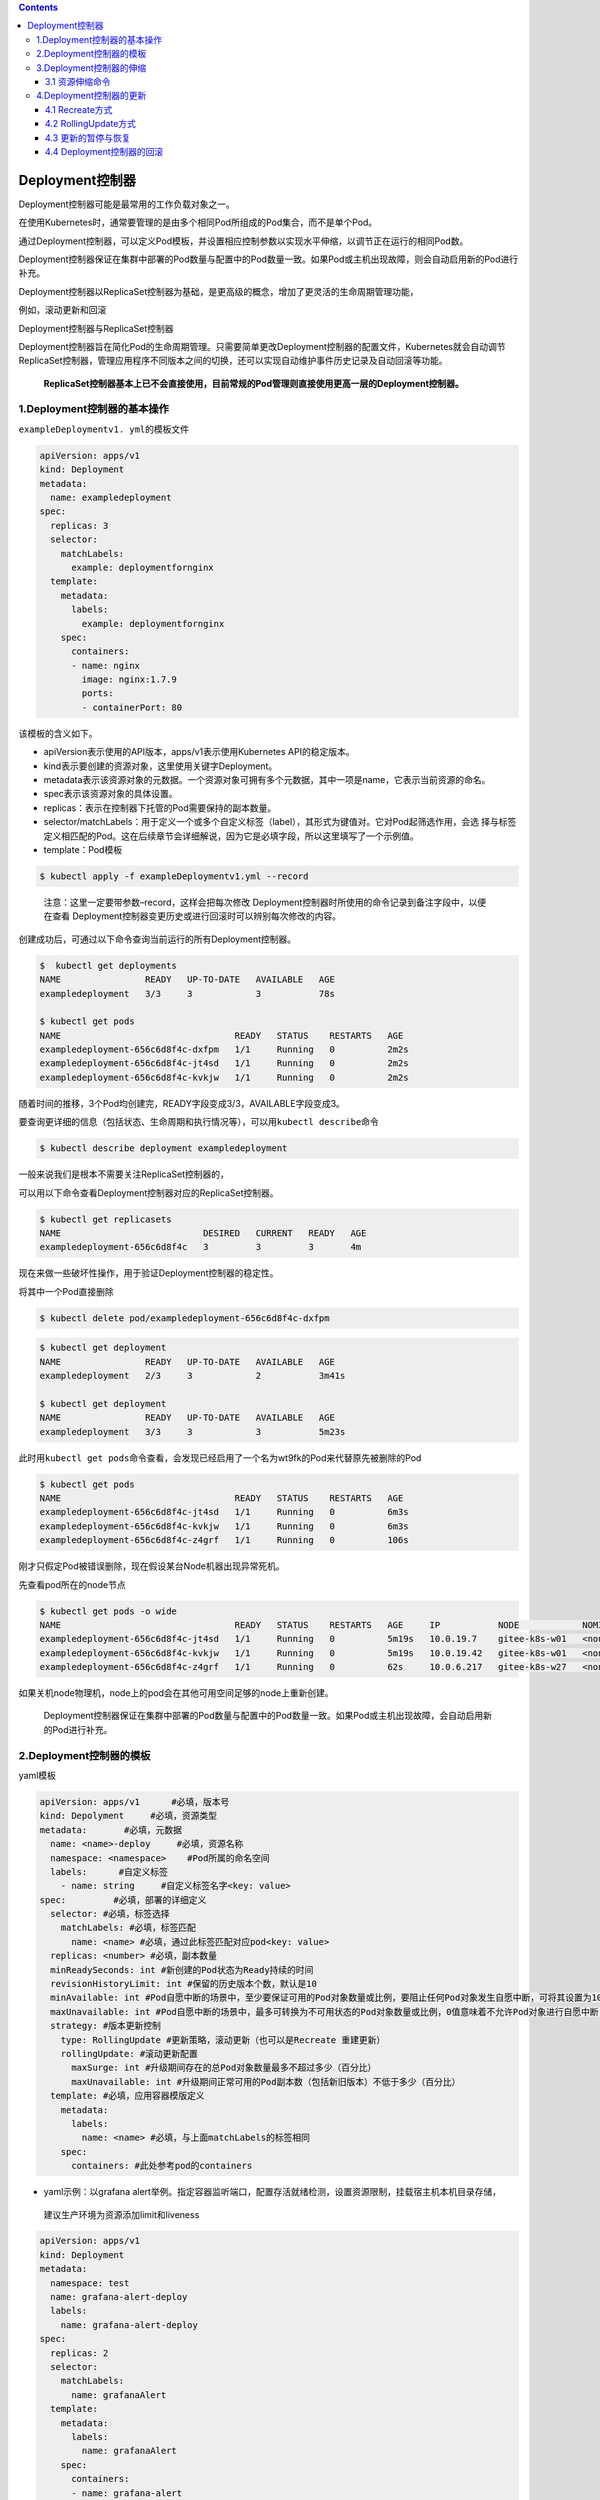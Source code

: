 .. contents::
   :depth: 3
..

Deployment控制器
================

Deployment控制器可能是最常用的工作负载对象之一。

在使用Kubernetes时，通常要管理的是由多个相同Pod所组成的Pod集合，而不是单个Pod。

通过Deployment控制器，可以定义Pod模板，并设置相应控制参数以实现水平伸缩，以调节正在运行的相同Pod数。

Deployment控制器保证在集群中部署的Pod数量与配置中的Pod数量一致。如果Pod或主机出现故障，则会自动启用新的Pod进行补充。

Deployment控制器以ReplicaSet控制器为基础，是更高级的概念，增加了更灵活的生命周期管理功能，

例如，滚动更新和回滚

Deployment控制器与ReplicaSet控制器

.. image:: ../../_static/image-20220411174133773.png

Deployment控制器旨在简化Pod的生命周期管理。只需要简单更改Deployment控制器的配置文件，Kubernetes就会自动调节ReplicaSet控制器，管理应用程序不同版本之间的切换，还可以实现自动维护事件历史记录及自动回滚等功能。

   **ReplicaSet控制器基本上已不会直接使用，目前常规的Pod管理则直接使用更高一层的Deployment控制器。**

1.Deployment控制器的基本操作
----------------------------

``exampleDeploymentv1. yml``\ 的模板文件

.. code:: yaml

   apiVersion: apps/v1
   kind: Deployment
   metadata:
     name: exampledeployment
   spec:
     replicas: 3
     selector:
       matchLabels:
         example: deploymentfornginx
     template:
       metadata:
         labels:
           example: deploymentfornginx
       spec:
         containers:
         - name: nginx
           image: nginx:1.7.9
           ports:
           - containerPort: 80

该模板的含义如下。

-  apiVersion表示使用的API版本，apps/v1表示使用Kubernetes
   API的稳定版本。
-  kind表示要创建的资源对象，这里使用关键字Deployment。
-  metadata表示该资源对象的元数据。一个资源对象可拥有多个元数据，其中一项是name，它表示当前资源的命名。
-  spec表示该资源对象的具体设置。
-  replicas：表示在控制器下托管的Pod需要保持的副本数量。
-  selector/matchLabels：用于定义一个或多个自定义标签（label），其形式为键值对。它对Pod起筛选作用，会选
   择与标签定义相匹配的Pod。这在后续章节会详细解说，因为它是必填字段，所以这里填写了一个示例值。
-  template：Pod模板

.. code:: bash

   $ kubectl apply -f exampleDeploymentv1.yml --record

..

   注意：这里一定要带参数–record，这样会把每次修改
   Deployment控制器时所使用的命令记录到备注字段中，以便在查看
   Deployment控制器变更历史或进行回滚时可以辨别每次修改的内容。

创建成功后，可通过以下命令查询当前运行的所有Deployment控制器。

.. code:: bash

   $  kubectl get deployments
   NAME                READY   UP-TO-DATE   AVAILABLE   AGE
   exampledeployment   3/3     3            3           78s

   $ kubectl get pods
   NAME                                 READY   STATUS    RESTARTS   AGE
   exampledeployment-656c6d8f4c-dxfpm   1/1     Running   0          2m2s
   exampledeployment-656c6d8f4c-jt4sd   1/1     Running   0          2m2s
   exampledeployment-656c6d8f4c-kvkjw   1/1     Running   0          2m2s

随着时间的推移，3个Pod均创建完，READY字段变成3/3，AVAILABLE字段变成3。

要查询更详细的信息（包括状态、生命周期和执行情况等），可以用\ ``kubectl describe``\ 命令

.. code:: bash

   $ kubectl describe deployment exampledeployment

一般来说我们是根本不需要关注ReplicaSet控制器的，

可以用以下命令查看Deployment控制器对应的ReplicaSet控制器。

.. code:: bash

   $ kubectl get replicasets
   NAME                           DESIRED   CURRENT   READY   AGE
   exampledeployment-656c6d8f4c   3         3         3       4m

现在来做一些破坏性操作，用于验证Deployment控制器的稳定性。

将其中一个Pod直接删除

.. code:: bash

   $ kubectl delete pod/exampledeployment-656c6d8f4c-dxfpm

.. code:: bash

   $ kubectl get deployment
   NAME                READY   UP-TO-DATE   AVAILABLE   AGE
   exampledeployment   2/3     3            2           3m41s

   $ kubectl get deployment
   NAME                READY   UP-TO-DATE   AVAILABLE   AGE
   exampledeployment   3/3     3            3           5m23s

此时用\ ``kubectl get pods``\ 命令查看，会发现已经启用了一个名为wt9fk的Pod来代替原先被删除的Pod

.. code:: bash

   $ kubectl get pods
   NAME                                 READY   STATUS    RESTARTS   AGE
   exampledeployment-656c6d8f4c-jt4sd   1/1     Running   0          6m3s
   exampledeployment-656c6d8f4c-kvkjw   1/1     Running   0          6m3s
   exampledeployment-656c6d8f4c-z4grf   1/1     Running   0          106s

刚才只假定Pod被错误删除，现在假设某台Node机器出现异常死机。

先查看pod所在的node节点

.. code:: bash

   $ kubectl get pods -o wide
   NAME                                 READY   STATUS    RESTARTS   AGE     IP           NODE            NOMINATED NODE   READIN          ESS GATES
   exampledeployment-656c6d8f4c-jt4sd   1/1     Running   0          5m19s   10.0.19.7    gitee-k8s-w01   <none>           <none>
   exampledeployment-656c6d8f4c-kvkjw   1/1     Running   0          5m19s   10.0.19.42   gitee-k8s-w01   <none>           <none>
   exampledeployment-656c6d8f4c-z4grf   1/1     Running   0          62s     10.0.6.217   gitee-k8s-w27   <none>           <none>

如果关机node物理机，node上的pod会在其他可用空间足够的node上重新创建。

   Deployment控制器保证在集群中部署的Pod数量与配置中的Pod数量一致。如果Pod或主机出现故障，会自动启用新的Pod进行补充。

2.Deployment控制器的模板
------------------------

yaml模板

.. code:: yaml

   apiVersion: apps/v1      #必填，版本号
   kind: Depolyment     #必填，资源类型
   metadata:       #必填，元数据
     name: <name>-deploy     #必填，资源名称
     namespace: <namespace>    #Pod所属的命名空间
     labels:      #自定义标签
       - name: string     #自定义标签名字<key: value>
   spec:         #必填，部署的详细定义
     selector: #必填，标签选择
       matchLabels: #必填，标签匹配
         name: <name> #必填，通过此标签匹配对应pod<key: value>
     replicas: <number> #必填，副本数量
     minReadySeconds: int #新创建的Pod状态为Ready持续的时间
     revisionHistoryLimit: int #保留的历史版本个数，默认是10
     minAvailable: int #Pod自愿中断的场景中，至少要保证可用的Pod对象数量或比例，要阻止任何Pod对象发生自愿中断，可将其设置为100%。
     maxUnavailable: int #Pod自愿中断的场景中，最多可转换为不可用状态的Pod对象数量或比例，0值意味着不允许Pod对象进行自愿中断；此字段与minAvailable互斥
     strategy: #版本更新控制
       type: RollingUpdate #更新策略，滚动更新（也可以是Recreate 重建更新）
       rollingUpdate: #滚动更新配置
         maxSurge: int #升级期间存在的总Pod对象数量最多不超过多少（百分比）
         maxUnavailable: int #升级期间正常可用的Pod副本数（包括新旧版本）不低于多少（百分比）
     template: #必填，应用容器模版定义
       metadata: 
         labels: 
           name: <name> #必填，与上面matchLabels的标签相同
       spec: 
         containers: #此处参考pod的containers

-  yaml示例：以grafana
   alert举例。指定容器监听端口，配置存活就绪检测，设置资源限制，挂载宿主机本机目录存储，

..

   建议生产环境为资源添加limit和liveness

.. code:: yaml

   apiVersion: apps/v1
   kind: Deployment
   metadata:
     namespace: test
     name: grafana-alert-deploy
     labels:
       name: grafana-alert-deploy
   spec:
     replicas: 2
     selector:
       matchLabels:
         name: grafanaAlert
     template:
       metadata:
         labels:
           name: grafanaAlert
       spec:
         containers:
         - name: grafana-alert
           image: grafana_alert:cm_v2
           imagePullPolicy: IfNotPresent
           command: ["python3.8","-u","-m","flask","run","-h","0.0.0.0","-p","9999"]
           ports:
           - containerPort: 9999
             protocol: TCP
           volumeMounts:
           - name: grafana-alert-log
             mountPath: /opt/grafanaAlert/log
           readinessProbe:
             tcpSocket: 
               port: 9999
           livenessProbe:
             tcpSocket: 
               port: 9999
           resources:    
             limits:   
               cpu: 1
               memory: 100Mi
             requests:     
               cpu: 100m
               memory: 10Mi
         volumes:
         - name: grafana-alert-log
           hostPath:
             path: /var/log/grafana-alert
             type: Directory
         affinity:
           nodeAffinity:
             requiredDuringSchedulingIgnoredDuringExecution:
               nodeSelectorTerms:
                 - matchExpressions:
                     - key: role
                       operator: In
                       values:
                         - removable
         dnsPolicy: ClusterFirst
         restartPolicy: Always

还可以使用\ ``$ kubectl explain deployment``\ 命令详细查看Deployment控制器中资源支持的所有字段的详细说明。

如果想了解一个正在运行的Pod的配置，可以通过以下命令获取。

.. code:: bash

   $ kubectl get deployment {deployment名称} -o yaml
   示例
   $ kubectl get deployment exampledeployment -o yaml

**deployment 添加hosts**

示例yml：

.. code:: yaml

   apiVersion: v1
   kind: ReplicationController
   metadata:
     name: dp-rc
     namespace: default
   spec:
     replicas: 1
     selector:
       name: dp-pod
     template:
       metadata:
         labels:
           name: dp-pod
       spec:
         hostAliases:
         - ip: 192.168.176.247
           hostnames:
           - "dccas.finupgroup.com"
         containers:
         - name: dp
           image: reg.k8s.dc.finupgroup.com/datacenter/dp:latest
           imagePullPolicy: Always
           ports:
           - containerPort: 8080

3.Deployment控制器的伸缩
------------------------

之前的示例中，设置的Pod副本数为3

.. code:: bash

   $ kubectl get deployment
   NAME                READY   UP-TO-DATE   AVAILABLE   AGE
   exampledeployment   3/3     3            3           10m

假设现在有业务变更，需要将Pod副本数设置为5。我们先打开\ ``exampleDeploymentv1.yml``\ 模板文件，命令如下。

::

   apiVersion: apps/v1
   kind: Deployment
   metadata:
     name: exampledeployment
   spec:
     replicas: 5
     selector:
     .....

运行以下命令，应用模板文件。执行成功后的结果

.. code:: bash

   $ kubectl apply -f exampleDeploymentv1.yml --record

接下来，会进入Pod创建过程。待Pod创建完成，通过\ ``$ kubectl get deployments``\ 命令查看状态。可以看到READY变成5/5，

.. code:: bash

   $ kubectl get deployment
   NAME                READY   UP-TO-DATE   AVAILABLE   AGE
   exampledeployment   5/5     5            5           12m

再通过\ ``$ kubectl get pods -o wide``\ 命令查看，可以看到已经成功部署了另外两个Pod，它们均匀分布到其他有可用空间的node上

通过同样的办法，也可以将Deployment控制器的Pod副本数量减少，比如从现在的5个恢复到之前设置的3个。

.. code:: bash

   $ kubectl apply -f exampleDeploymentv1.yml --record

提示：默认情况下，Pod不会调度到Master节点上。如果希望将Master节点也当作Node来使用，可以执行以下命令。

.. code:: bash

   $ kubectl taint node master node-role.Kubernetes.io/master-

如果要恢复成只作为Master节点来使用，则可以执行以下命令。

.. code:: bash

   $ kubectl taint node master node-
   role.Kubernetes.io/master="":NoSchedule

**一般情况下，不应将Master节点当作Node来使用。**

3.1 资源伸缩命令
~~~~~~~~~~~~~~~~

.. code:: shell

   # 将名为 'foo' 的副本集伸缩到 3 副本
   kubectl scale --replicas=3 rs/foo

   # 将在 "foo.yaml" 中的特定资源伸缩到 3 个副本
   kubectl scale --replicas=3 -f foo.yaml

   # 如果名为 mysql 的 Deployment 的副本当前是 2，那么将它伸缩到 3
   kubectl scale --current-replicas=2 --replicas=3 deployment/mysql

   # 伸缩多个副本控制器
   kubectl scale --replicas=5 rc/foo rc/bar rc/baz

4.Deployment控制器的更新
------------------------

Deployment控制器有两种更新方式。

-  Recreate：所有现有的Pod都会在创建新的Pod之前被终止。
-  RollingUpdate：表示以滚动更新方式更新Pod，并可以通过maxUnavailable和maxSurge参数来控制滚动更新过程。

4.1 Recreate方式
~~~~~~~~~~~~~~~~

在之前的示例中，我们指定Nginx镜像的版本号是1.7.9。

假设现在有业务需要，计划将所有副本的Nginx镜像版本升级到1.8.1。

我们先新建\ ``exampleDeploymentv2.yml``\ 模板文件。

.. code:: yaml

   apiVersion: apps/v1
   kind: Deployment
   metadata:
     name: exampledeployment
   spec:
     replicas: 3
     selector:
       matchLabels:
         example: deploymentfornginx
     template:
       metadata:
         labels:
           example: deploymentfornginx
       spec:
         containers:
         - name: nginx
           image: nginx:1.8.1
           ports:
           - containerPort: 80
     strategy:
       type: Recreate

.. code:: bash


   $ kubectl apply -f exampleDeploymentv2.yml --record
   deployment.apps/exampledeployment configured

   $ kubectl get deployment
   NAME                READY   UP-TO-DATE   AVAILABLE   AGE
   exampledeployment   0/3     0            0           34m

此时再执行\ ``$ kubectl get deployments``\ 命令，可以看到READY为0/3，AVAILABLE为0，这表示此Deployment控制器下面的所有
Pod都暂时不可用。而UP-TO-DATE为0，表示没有任何一个Pod完成更新.

此时再通过\ ``$ kubectl get pods -o wide``\ 命令进行查看，可以看到原先的3个Pod正在终止

通过\ ``$ kubectl describe pods {Pod名称}``\ 命令查看Pod的详细信息，可以发现镜像版本已更
新为1.8.1

.. code:: bash


   $ kubectl describe pod/exampledeployment-5974df6f9d-2j2kh
   Name:         exampledeployment-5974df6f9d-2j2kh
   Namespace:    default
   Priority:     0
   Node:         gitee-k8s-w27/192.168.1.22
   Start Time:   Mon, 11 Apr 2022 18:46:28 +0800
   Labels:       example=deploymentfornginx
                 pod-template-hash=5974df6f9d
   Annotations:  <none>
   Status:       Running
   IP:           10.0.6.225
   IPs:
     IP:           10.0.6.225
   Controlled By:  ReplicaSet/exampledeployment-5974df6f9d
   Containers:
     nginx:
       Container ID:   containerd://38c425a10da4af359ff3a8bef9b44319c9f347cfac326cb0bb4af7fda0f4a0d1
       Image:          nginx:1.8.1

通过命令\ ``$ kubectl get rs -o wide``\ 查看ReplicaSet控制器的变化情况。可以看到1.7.9的那个版本已停止使用

.. code:: bash

   $ kubectl get rs -o wide
   NAME                           DESIRED   CURRENT   READY   AGE    CONTAINERS   IMAGES        SELECTOR
   exampledeployment-5974df6f9d   3         3         3       4m1s   nginx        nginx:1.8.1   example=deploymentfornginx,pod-template-hash=5974df6f9d
   exampledeployment-656c6d8f4c   0         0         0       38m    nginx        nginx:1.7.9   example=deploymentfornginx,pod-template-hash=656c6d8f4c

可以看到这种更新方式相当直接，会直接删除当前Deployment制器下所有的Pod，即删除旧的ReplicaSet控制器下的所有Pod，只保
留旧的ReplicaSet控制器的定义，但不再投入使用，之后新建更新后的ReplicaSet控制器及Pod。

Recreate更新方式

.. image:: ../../_static/image-20220411185130534.png

但在实际使用过程中，一般我们会用这些Pod来提供长期稳定且不
间断的服务，\ **很少有终止所有Pod再等候全部重新创建来提供服务的情况**\ 。

**如果要让Pod能提供不间断的服务，平滑升级，则需要使用RollingUpdate更新方式。**

4.2 RollingUpdate方式
~~~~~~~~~~~~~~~~~~~~~

RollingUpdate其实在人为不干预的情况下，\ **属于一种蓝绿发布模式，**

即：新旧的版本共存，有新版发布也有旧版发布，访问部分用户旧版，部分用户新版本。

Deployment控制器的另一种更新方式就是RollingUpdate（滚动更新）。

这种更新方式更实用，是一种比较平滑的升级方式，不会中断整个Pod集群提供的服务。在具体介绍滚动更新之前，需要先了解滚动
更新策略使用的两个参数。

-  maxUnavailable：表示在更新过程中能够进入不可用状态的Pod
   的最大值或相对于总副本数的最大百分比。
-  maxSurge：表示能够额外创建的Pod数或相对于总副本数的百分比。

假设现在有业务需要，计划将所有副本的Nginx镜像版本升级到1.9.0，但这一次要求平滑过渡，服务不能中断。

我们先新建\ ``exampleDeploymentv3.yml``\ 模板文件。

.. code:: yaml

   apiVersion: apps/v1
   kind: Deployment
   metadata:
     name: exampledeployment

   spec:
     replicas: 3
     selector:
       matchLabels:
         example: deploymentfornginx
     template:
       metadata:
         labels:
           example: deploymentfornginx
       spec:
         containers:
         - name: nginx
           image: nginx:1.9.0
           ports:
           - containerPort: 80
     strategy:
       type: RollingUpdate
       rollingUpdate:
         maxSurge: 0
         maxUnavailable: 1

运行以下命令，应用模板文件。

.. code:: bash

   $ kubectl apply -f exampleDeploymentv3.yml --record

在不同时间点执行\ ``$ kubectl get deployments``\ 命令，会得到不同的结果

在不同时间点执行\ ``$ kubectl get pods -o wide``\ 命令，会得到不同的结果

.. image:: ../../_static/image-20220411185706602.png

可以看到，在执行滚动更新时，因为设置了maxUnavailable=1，表示最多只允许1个Pod不可用，所以会先终止1个Pod，使另外两个Pod处于运行状态。

AVAILABLE为2，表示有两个Pod可用（其中有1个是新Pod）；

UP-TO-DATE为2，表示有两个更新的Pod。

由于设置了maxSurge=0，表示最多创建0个额外的Pod副本，更新过程中有1个正在创建的Pod以及两个正在运行的Pod（正好为3个），因此符合3个副本与0个额外副本的设置。此时READY为2/3，AVAILABLE为2，表示有两个旧Pod可用；UP-TO-DATE为1，表示有1个更新的Pod。

最后，全部新Pod创建成功，代替旧Pod提供服务。整个升级过程如图所示，它保持平滑过渡，逐步替代，持续让Pod提供稳定服务。

RollingUpdate方式

.. image:: ../../_static/image-20220411185941806.png

最后升级后的deployment内容如下：

.. code:: bash

   $ kubectl get deployment -o wide
   NAME                READY   UP-TO-DATE   AVAILABLE   AGE   CONTAINERS   IMAGES        SELECTOR
   exampledeployment   3/3     3            3           49m   nginx        nginx:1.9.0   example=deploymentfornginx

   $ kubectl get rs
   NAME                           DESIRED   CURRENT   READY   AGE
   exampledeployment-556b4d9fc4   3         3         3       14h
   exampledeployment-5974df6f9d   0         0         0       14h
   exampledeployment-656c6d8f4c   0         0         0       15h

4.3 更新的暂停与恢复
~~~~~~~~~~~~~~~~~~~~

目前无论是直接更新还是滚动更新，都会一直持续更新，直到结
束，但如果更新后的版本有问题怎么办？是否可以只尝试发布一个最
新的Pod，待这个Pod验证无误后，再更新剩余的Pod？

答案是肯定的，Kubernetes提供的暂停与恢复更新功能可以实现上述功能。

假设现在有业务需要，计划将所有副本的Nginx镜像版本升级到1.9.1，这一次不仅要求平滑过渡，还要求进行\ **金丝雀发布**\ ，即确认其
中一个Pod没有问题后再进行剩余的更新。

即：\ **人工干预进行更新暂停，金丝雀发布，出现问题及时回滚。**

暂停与恢复也可以用yml文件来实现，但相对比较复杂，这里用比较简单的命令进行说明。暂停与恢复的命令如下所示。

.. code:: bash

   $ kubectl rollout pause deploy {Deployment名称}
   $ kubectl rollout resume deploy {Deployment名称}

以之前示例中创建的Deployment控制器为例，连续执行以下命令。

.. code:: bash

   $ kubectl set image deploy exampledeployment nginx=nginx:1.9.1 --record
   # 暂停更新
   $ kubectl rollout pause deploy exampledeployment

该命令会升级exampledeployment中的Nginx版本，但紧接着执行的暂停命令会使更新第1个Pod的时候就停止后续操作。

通过\ ``$ kubectl get pods -o wide``\ 命令，可以看到如下结果，原先的3个版本为1.9.0的Pod被终止了1个，然后启动了1个新的版本为1.9.1的Pod。更新完1个Pod后就停止后续更新了

通过\ ``$ kubectl get deployments``\ 命令进行查看，可以发现READY和AVAILABLE都是3，但是最新版本的\ **UP-TO-DATE只有1**

此时只更新了一个pod为最新的版本。

.. code:: bash

   $ kubectl get deployment
   NAME                READY   UP-TO-DATE   AVAILABLE   AGE
   exampledeployment   3/3     1            3           15h

此时可以验证刚才创建的新版本Pod，直到验证没有问题后，就可以结束暂停了，让剩余的Pod继续更新为最新版，使用的命令如下。

.. code:: bash

   # 恢复更新
   $ kubectl rollout resume deploy exampledeployment

此时会继续更新剩余两个Pod。因为配置的是滚动更新，所以不同时段的结果和上一节一致，可以看到所有的Pod都更新为最新版。

.. code:: bash

   [root@ci-base ~]# kubectl get deployment -o wide -w
   NAME                READY   UP-TO-DATE   AVAILABLE   AGE   CONTAINERS   IMAGES        SELECTOR
   exampledeployment   2/3     3            2           15h   nginx        nginx:1.9.1   example=deploymentfornginx

4.4 Deployment控制器的回滚
~~~~~~~~~~~~~~~~~~~~~~~~~~

如果更新之后，发现新版本的Pod有严重问题，需要回滚到之前版本，则可以先使用以下命令查看历史变更记录。

::

   $ kubectl rollout history deployment {Deployment名称}

本例中的命令如下。

.. code:: bash

   $ kubectl rollout history deployment exampledeployment
   deployment.apps/exampledeployment
   REVISION  CHANGE-CAUSE
   1         kubectl apply --filename=exampleDeploymentv1.yml --record=true
   2         kubectl apply --filename=exampleDeploymentv2.yml --record=true
   3         kubectl apply --filename=exampleDeploymentv3.yml --record=true
   4         kubectl set image deploy exampledeployment nginx=nginx:1.9.1 --record=true

..

   提示：前面提示过一定要带参数–record，只有这样才会记录每次修改Deployment控制器时所使用的命令，记录的位置就是现在我
   们看到的CHANGE-CAUSE字段。如果没有带–record，CHANGE-CAUSE记录将为。

保存历史记录的本质是保留每次修改所创建的ReplicaSet控制器，而\ **回滚的本质其实是切换到对应版本的ReplicaSet控制器**\ 。
*Deployment控制器是通过ReplicaSet控制器来管理Pod的*\ 。

保存历史记录的本质

.. image:: ../../_static/image-20220412092818385.png

可以通过以下命令查看这个Deployment控制器下所有的ReplicaSet控制器。

.. code:: bash

   $ kubectl get rs -o wide
   NAME                           DESIRED   CURRENT   READY   AGE   CONTAINERS   IMAGES        SELECTOR
   exampledeployment-556b4d9fc4   0         0         0       14h   nginx        nginx:1.9.0   example=deploymentfornginx,pod-template-hash=556b4d9fc4
   exampledeployment-5974df6f9d   0         0         0       14h   nginx        nginx:1.8.1   example=deploymentfornginx,pod-template-hash=5974df6f9d
   exampledeployment-656c6d8f4c   0         0         0       15h   nginx        nginx:1.7.9   example=deploymentfornginx,pod-template-hash=656c6d8f4c
   exampledeployment-89899ddf7    3         3         3       10m   nginx        nginx:1.9.1   example=deploymentfornginx,pod-template-hash=89899ddf7

可以看到目前使用的是1.9.1版本的ReplicaSet控制器。

回滚命令如下。

::

   $ kubectl rollout undo deployment {Deployment名称} --to-revision={REVISION编号}

假设现在我们想退回到CHANGE-CAUSE “kubectl apply –filename=example
Deploymentv2.yml
–record=true”这个版本，由于其版本编号为2，因此可以使用以下命令进行回滚。

.. code:: bash

   $ kubectl rollout undo deployment exampledeployment --to-revision=2
   deployment.apps/exampledeployment rolled back

使用\ ``$ kubectl rollout history deployment exampledeployment``\ 命令再次查看历史记录，可以发现REVISION
2 已经消失，取而代之的是新加的REVISION 5，

.. code:: bash

   $ kubectl rollout history deployment exampledeployment
   deployment.apps/exampledeployment
   REVISION  CHANGE-CAUSE
   1         kubectl apply --filename=exampleDeploymentv1.yml --record=true
   3         kubectl apply --filename=exampleDeploymentv3.yml --record=true
   4         kubectl set image deploy exampledeployment nginx=nginx:1.9.1 --record=true
   5         kubectl apply --filename=exampleDeploymentv2.yml --record=true

之前提到回滚的本质其实是切换到对应版本的ReplicaSet控制器，可以通过
kubectl get rs -o wide命令来再次查看 ReplicaSet控制器的启用情况。

.. code:: bash

   $ kubectl get rs -o wide
   NAME                           DESIRED   CURRENT   READY   AGE   CONTAINERS   IMAGES        SELECTOR
   exampledeployment-556b4d9fc4   0         0         0       14h   nginx        nginx:1.9.0   example=deploymentfornginx,pod-template-hash=556b4d9fc4
   exampledeployment-5974df6f9d   3         3         3       14h   nginx        nginx:1.8.1   example=deploymentfornginx,pod-template-hash=5974df6f9d
   exampledeployment-656c6d8f4c   0         0         0       15h   nginx        nginx:1.7.9   example=deploymentfornginx,pod-template-hash=656c6d8f4c
   exampledeployment-89899ddf7    0         0         0       14m   nginx        nginx:1.9.1   example=deploymentfornginx,pod-template-hash=89899ddf7

可以发现，1.9.1版本的ReplicaSet控制器目前已没有Pod副本，之前1.8.1版本的ReplicaSet控制器再度启用并且拥有3个Pod副本。
